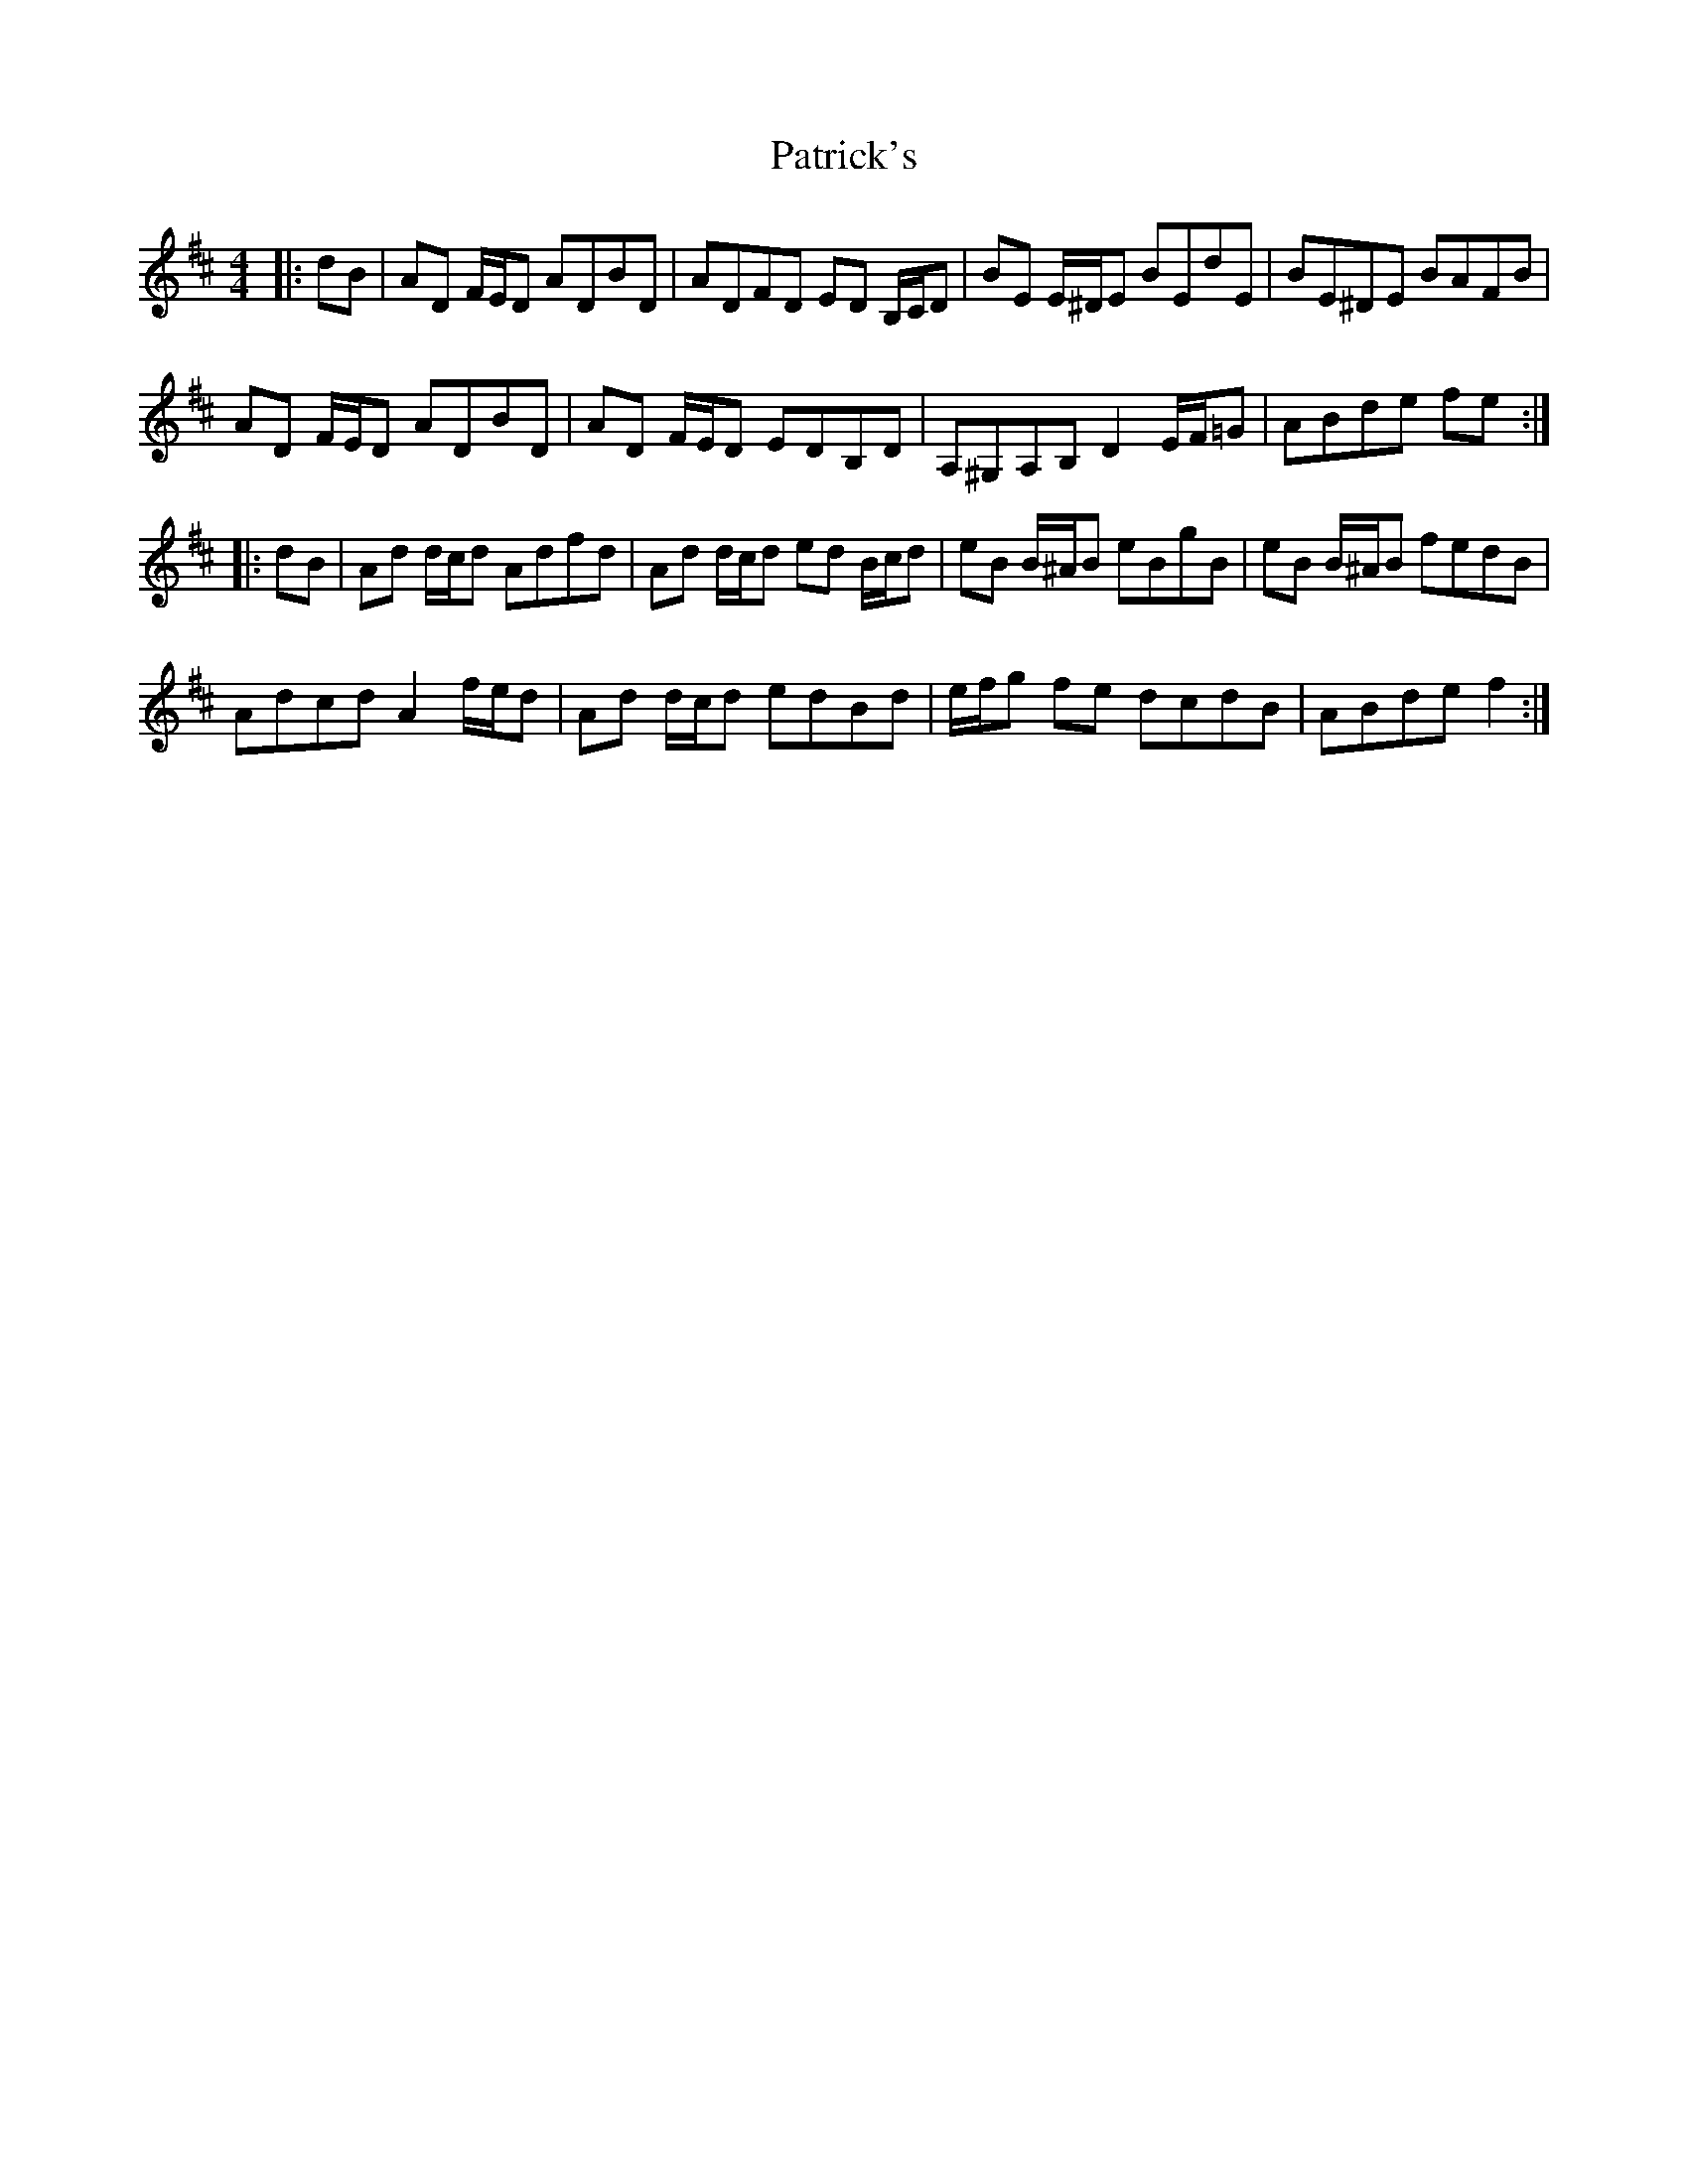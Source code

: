 X: 31777
T: Patrick's
R: reel
M: 4/4
K: Dmajor
|:dB|AD F/E/D ADBD|ADFD ED B,/C/D|BE E/^D/E BEdE|BE^DE BAFB|
AD F/E/D ADBD|AD F/E/D EDB,D|A,^G,A,B, D2 E/F/=G|ABde fe:|
|:dB|Ad d/c/d Adfd|Ad d/c/d ed B/c/d|eB B/^A/B eBgB|eB B/^A/B fedB|
Adcd A2 f/e/d|Ad d/c/d edBd|e/f/g fe dcdB|ABde f2:|

